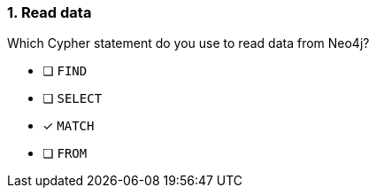 [.question]
=== 1. Read data

Which Cypher statement do you use to read data from Neo4j?

* [ ] `FIND`
* [ ] `SELECT`
* [x] `MATCH`
* [ ] `FROM`